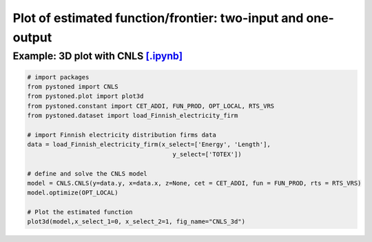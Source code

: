 ================================================================
Plot of estimated function/frontier: two-input and one-output
================================================================


Example: 3D plot with CNLS  `[.ipynb] <https://colab.research.google.com/github/ds2010/pyStoNED/blob/master/notebooks/3dplot.ipynb>`_
--------------------------------------------------------------------------------------------------------------------

.. code:: python

    # import packages
    from pystoned import CNLS
    from pystoned.plot import plot3d
    from pystoned.constant import CET_ADDI, FUN_PROD, OPT_LOCAL, RTS_VRS
    from pystoned.dataset import load_Finnish_electricity_firm

    # import Finnish electricity distribution firms data
    data = load_Finnish_electricity_firm(x_select=['Energy', 'Length'],
                                            y_select=['TOTEX'])

    # define and solve the CNLS model
    model = CNLS.CNLS(y=data.y, x=data.x, z=None, cet = CET_ADDI, fun = FUN_PROD, rts = RTS_VRS)
    model.optimize(OPT_LOCAL)

    # Plot the estimated function
    plot3d(model,x_select_1=0, x_select_2=1, fig_name="CNLS_3d")

.. image:: ../../../../notebooks/CNLS_3d.png
    :width: 600
    :alt: CNLS estimated function